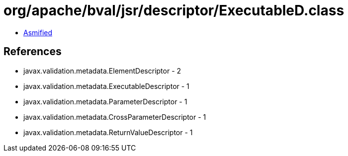 = org/apache/bval/jsr/descriptor/ExecutableD.class

 - link:ExecutableD-asmified.java[Asmified]

== References

 - javax.validation.metadata.ElementDescriptor - 2
 - javax.validation.metadata.ExecutableDescriptor - 1
 - javax.validation.metadata.ParameterDescriptor - 1
 - javax.validation.metadata.CrossParameterDescriptor - 1
 - javax.validation.metadata.ReturnValueDescriptor - 1

